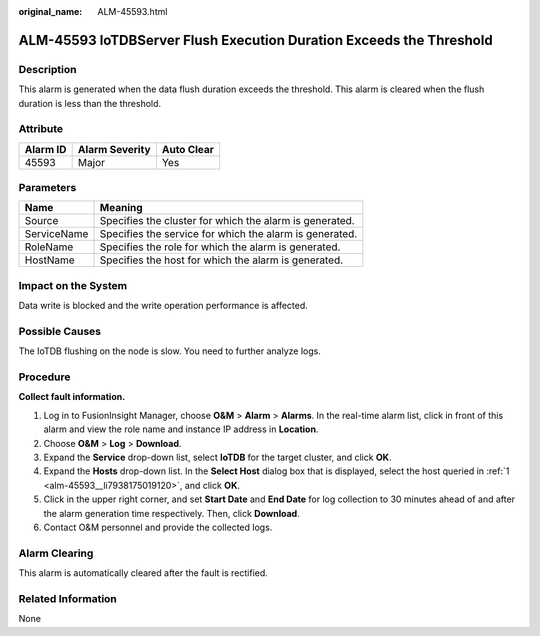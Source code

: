 :original_name: ALM-45593.html

.. _ALM-45593:

ALM-45593 IoTDBServer Flush Execution Duration Exceeds the Threshold
====================================================================

Description
-----------

This alarm is generated when the data flush duration exceeds the threshold. This alarm is cleared when the flush duration is less than the threshold.

Attribute
---------

======== ============== ==========
Alarm ID Alarm Severity Auto Clear
======== ============== ==========
45593    Major          Yes
======== ============== ==========

Parameters
----------

=========== =======================================================
Name        Meaning
=========== =======================================================
Source      Specifies the cluster for which the alarm is generated.
ServiceName Specifies the service for which the alarm is generated.
RoleName    Specifies the role for which the alarm is generated.
HostName    Specifies the host for which the alarm is generated.
=========== =======================================================

Impact on the System
--------------------

Data write is blocked and the write operation performance is affected.

Possible Causes
---------------

The IoTDB flushing on the node is slow. You need to further analyze logs.

Procedure
---------

**Collect fault information.**

#. .. _alm-45593__li7938175019120:

   Log in to FusionInsight Manager, choose **O&M** > **Alarm** > **Alarms**. In the real-time alarm list, click |image1| in front of this alarm and view the role name and instance IP address in **Location**.

#. Choose **O&M** > **Log** > **Download**.

#. Expand the **Service** drop-down list, select **IoTDB** for the target cluster, and click **OK**.

#. Expand the **Hosts** drop-down list. In the **Select Host** dialog box that is displayed, select the host queried in :ref:`1 <alm-45593__li7938175019120>`, and click **OK**.

#. Click |image2| in the upper right corner, and set **Start Date** and **End Date** for log collection to 30 minutes ahead of and after the alarm generation time respectively. Then, click **Download**.

#. Contact O&M personnel and provide the collected logs.

Alarm Clearing
--------------

This alarm is automatically cleared after the fault is rectified.

Related Information
-------------------

None

.. |image1| image:: /_static/images/en-us_image_0000001532607638.png
.. |image2| image:: /_static/images/en-us_image_0000001532767370.png

